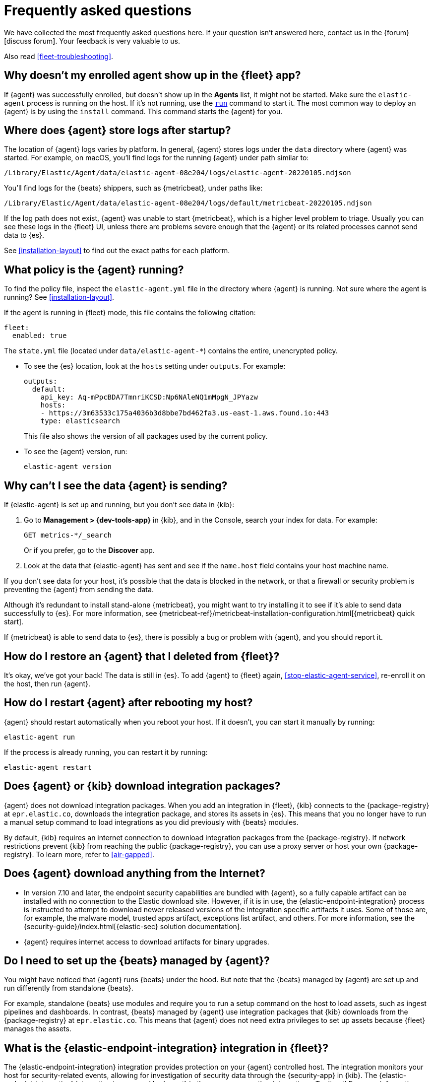 [id="fleet-faq",titleabbrev="FAQ"]
= Frequently asked questions

We have collected the most frequently asked questions here. If your question
isn't answered here, contact us in the {forum}[discuss forum]. Your feedback
is very valuable to us.

Also read <<fleet-troubleshooting>>.

[discrete]
[[enrolled-agent-not-showing-up]]
== Why doesn't my enrolled agent show up in the {fleet} app?

If {agent} was successfully enrolled, but doesn't show up in the *Agents* list,
it might not be started. Make sure the `elastic-agent` process is running on
the host. If it's not running, use the <<elastic-agent-run-command,`run`>>
command to start it.  The most common way to deploy an {agent} is by using
the `install` command. This command starts the {agent} for you.

[discrete]
[[where-are-the-agent-logs]]
== Where does {agent} store logs after startup?

The location of {agent} logs varies by platform. In general, {agent} stores
logs under the `data` directory where {agent} was started. For example, on
macOS, you'll find logs for the running {agent} under path similar to:

`/Library/Elastic/Agent/data/elastic-agent-08e204/logs/elastic-agent-20220105.ndjson`

You'll find logs for the {beats} shippers, such as {metricbeat}, under paths
like:

`/Library/Elastic/Agent/data/elastic-agent-08e204/logs/default/metricbeat-20220105.ndjson`

If the log path does not exist, {agent} was unable to start {metricbeat}, which
is a higher level problem to triage. Usually you can see these logs in the
{fleet} UI, unless there are problems severe enough that the {agent} or its
related  processes cannot send data to {es}.

See <<installation-layout>> to find out the exact paths for each platform.

[discrete]
[[what-is-my-agent-config]]
== What policy is the {agent} running?

To find the policy file, inspect the `elastic-agent.yml` file in the
directory where {agent} is running. Not sure where the agent is running? See 
<<installation-layout>>.

If the agent is running in {fleet} mode, this file contains the following
citation:

[source,yaml]
----
fleet:
  enabled: true
----

The `state.yml` file (located under `data/elastic-agent-*`) contains the
entire, unencrypted policy.

* To see the {es} location, look at the `hosts` setting under `outputs`. For
example:
+
--
[source,json]
----
outputs:
  default:
    api_key: Aq-mPpcBDA7TmnriKCSD:Np6NAleNQ1mMpgN_JPYazw
    hosts:
    - https://3m63533c175a4036b3d8bbe7bd462fa3.us-east-1.aws.found.io:443
    type: elasticsearch
----

This file also shows the version of all packages used by the current
policy.
--

* To see the {agent} version, run:
+
[source,shell]
----
elastic-agent version
----


[discrete]
[[where-is-the-data-agent-is-sending]]
== Why can't I see the data {agent} is sending?

If {elastic-agent} is set up and running, but you don't see data in {kib}:



. Go to **Management > {dev-tools-app}** in {kib}, and in the Console, search your
index for data. For example:
+
[source,console]
----
GET metrics-*/_search
----
+
Or if you prefer, go to the **Discover** app.

. Look at the data that {elastic-agent} has sent and see if the `name.host`
field contains your host machine name.

If you don't see data for your host, it's possible that the data is blocked
in the network, or that a firewall or security problem is preventing the {agent}
from sending the data.

Although it's redundant to install stand-alone {metricbeat}, you might want to
try installing it to see if it's able to send data successfully to {es}. For
more information, see
{metricbeat-ref}/metricbeat-installation-configuration.html[{metricbeat} quick start].

If {metricbeat} is able to send data to {es}, there is possibly a bug or
problem with {agent}, and you should report it.

[discrete]
[[i-deleted-my-agent]]
== How do I restore an {agent} that I deleted from {fleet}?

It's okay, we've got your back! The data is still in {es}. To add {agent}
to {fleet} again, <<stop-elastic-agent-service>>, re-enroll it on the host, then
run {agent}.

[discrete]
[[i-rebooted-my-host]]
== How do I restart {agent} after rebooting my host?

{agent} should restart automatically when you reboot your host. If it doesn't,
you can start it manually by running:

[source,shell]
----
elastic-agent run
----

If the process is already running, you can restart it by running:

[source,shell]
----
elastic-agent restart
----

[discrete]
[[does-agent-download-packages]]
== Does {agent} or {kib} download integration packages?

{agent} does not download integration packages. When you add an integration in
{fleet}, {kib} connects to the {package-registry} at `epr.elastic.co`,
downloads the integration package, and stores its assets in {es}. This means
that you no longer have to run a manual setup command to load integrations as
you did previously with {beats} modules.

By default, {kib} requires an internet connection to download integration
packages from the {package-registry}. If network restrictions prevent
{kib} from reaching the public {package-registry}, you can use a proxy
server or host your own {package-registry}. To learn more, refer to
<<air-gapped>>.

[discrete]
[[does-agent-download-anything-from-internet]]
== Does {agent} download anything from the Internet?

* In version 7.10 and later, the endpoint security capabilities are bundled with {agent},
so a fully capable artifact can be installed with no connection to the Elastic
download site.  However, if it is in use, the {elastic-endpoint-integration} process
is instructed to attempt to download newer released versions of the integration specific 
artifacts it uses.  Some of those are, for example, the malware model, trusted apps artifact, 
exceptions list artifact, and others.  For more information, see the 
{security-guide}/index.html[{elastic-sec} solution documentation].

* {agent} requires internet access to download artifacts for binary upgrades.

[discrete]
[[do-i-need-to-setup-elastic-agent]]
== Do I need to set up the {beats} managed by {agent}?

You might have noticed that {agent} runs {beats} under the hood. But note that
the {beats} managed by {agent} are set up and run differently from standalone
{beats}. 

For example, standalone {beats} use modules and require you to run a setup
command on the host to load assets, such as ingest pipelines and dashboards. In
contrast, {beats} managed by {agent} use integration packages that {kib}
downloads from the {package-registry} at `epr.elastic.co`. This means that
{agent} does not need extra privileges to set up assets because
{fleet} manages the assets.

[discrete]
[[what-is-the-endpoint-package]]
== What is the {elastic-endpoint-integration} integration in {fleet}?

The {elastic-endpoint-integration} integration provides protection on your {agent}
controlled host. The integration monitors your host for security-related events,
allowing for investigation of security data through the {security-app} in {kib}.
The {elastic-endpoint-integration} integration is managed by {agent} in the
same way as other integrations. Try it out! For more information, see the
{security-guide}/index.html[{elastic-sec} documentation].

[discrete]
[[how-are-security-to-agent-communications-secured]]
== How are communications secured between {elastic-sec} and {agent}?

{elastic-sec} connects to the agent over loopback TLS on port 6788.
{elastic-sec} validates that the agent has root (Linux and macOS) or SYSTEM
(Windows) permissions.

[discrete]
[[how-are-secrets-secured]]
== How are secrets secured when entered into integration policies or agent policies in {kib}?

Credentials that you provide for an agent or integration policy are stored in
{es}. They can be read by any user who has read permissions to the `.fleet-*`
and `.kibana*` indices in {es}. By default these are the superuser,
`fleet-server` service account tokens, and the `kibana_system` user. These
secrets are also included in agent policies and shared with agents via {fleet}
through TLS. When you use the {agent} installer and enroll agents in {fleet},
the policies are stored on the host file system and, by default, can only be
read by root.

[discrete]
[[which-es-kibana-ports-are-needed]]
== Which {es} and {kib} ports need to be accessible?

The policy generated by {fleet} already contains the correct {es} address
and port for your setup. If you run everything locally, the address is
`127.0.0.1:9200`. If you use our
{ess-product}[hosted {ess}] on {ecloud},
you can copy the {es} endpoint URL from the overview page of your deployment.
If you're not running in {ecloud}, make sure the {kib} and {es} HTTPS ports
are both accessible; by default these are `5601` and `9200` respectively.

[discrete]
[[how-do-i-reinstall-a-missing-dashboard-asset]]
== If I delete an integration dashboard asset from {kib}, how do I get it back?

To reinstall the assets for a specific integration, you can use the {fleet} API using the package name and version. This needs to be run against the {kib} API and not the {es} API to be successful. 
To reinstall package assets, execute the following call with the `force` parameter in the body:

[source,sh]
----
POST api/fleet/epm/packages/[package name]/[package version]
{ "force": true }
----
// KIBANA

So, for example, to reinstall the system v1.0.0 package, POST:

[source,sh]
----
POST api/fleet/epm/packages/system/1.0.0
{ "force": true }
----
// KIBANA

The package version is shown in the Integrations view in {kib}.
